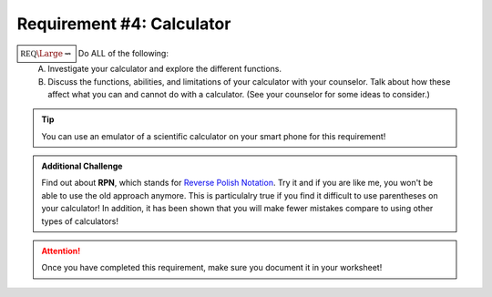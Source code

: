 Requirement #4: Calculator
++++++++++++++++++++++++++

:math:`\boxed{\mathbb{REQ}\Large \rightsquigarrow}` Do ALL of the following:
   A. Investigate your calculator and explore the different functions.
   B. Discuss the functions, abilities, and limitations of your calculator with your counselor. Talk about how these affect what you can and cannot do with a calculator. (See your counselor for some ideas to consider.)
   
.. Tip:: You can use an emulator of a scientific calculator on your smart phone for this requirement!

.. Admonition:: Additional Challenge

   Find out about **RPN**, which stands for `Reverse Polish Notation <https://en.wikipedia.org/wiki/Reverse_Polish_notation>`_. Try it and if you are like me, you    won't be able to use the old approach anymore. This is particulalry true if you find it difficult to use parentheses on your calculator! In addition, it has been shown that you will make fewer mistakes compare to using other types of calculators!

.. figure:: _images/calculator.png 
   :width: 300px
   :align: center
   :alt: alternate text
   :figclass: align-center

.. attention:: Once you have completed this requirement, make sure you document it in your worksheet!

